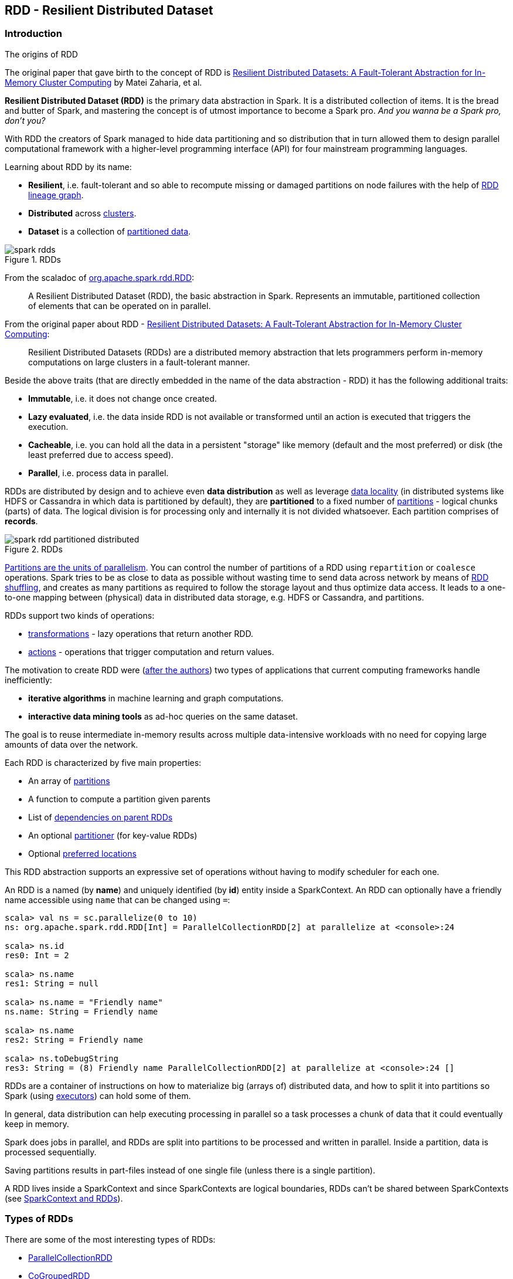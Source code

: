 == RDD - Resilient Distributed Dataset

=== Introduction

.The origins of RDD
****
The original paper that gave birth to the concept of RDD is https://www.cs.berkeley.edu/~matei/papers/2012/nsdi_spark.pdf[Resilient Distributed Datasets: A Fault-Tolerant Abstraction for In-Memory Cluster Computing] by Matei Zaharia, et al.
****

*Resilient Distributed Dataset (RDD)* is the primary data abstraction in Spark. It is a distributed collection of items. It is the bread and butter of Spark, and mastering the concept is of utmost importance to become a Spark pro. _And you wanna be a Spark pro, don't you?_

With RDD the creators of Spark managed to hide data partitioning and so distribution that in turn allowed them to design parallel computational framework with a higher-level programming interface (API) for four mainstream programming languages.

Learning about RDD by its name:

* *Resilient*, i.e. fault-tolerant and so able to recompute missing or damaged partitions on node failures with the help of <<lineage, RDD lineage graph>>.
* *Distributed* across link:spark-cluster.adoc[clusters].
* *Dataset* is a collection of link:spark-rdd-partitions.adoc[partitioned data].

.RDDs
image::diagrams/spark-rdds.png[align="center"]

From the scaladoc of http://spark.apache.org/docs/latest/api/scala/index.html#org.apache.spark.rdd.RDD[org.apache.spark.rdd.RDD]:

> A Resilient Distributed Dataset (RDD), the basic abstraction in Spark. Represents an immutable, partitioned collection of elements that can be operated on in parallel.

From the original paper about RDD - https://www.cs.berkeley.edu/~matei/papers/2012/nsdi_spark.pdf[Resilient Distributed Datasets: A Fault-Tolerant Abstraction for In-Memory Cluster Computing]:

> Resilient Distributed Datasets (RDDs) are a distributed memory abstraction that lets programmers perform in-memory computations on large clusters in a
fault-tolerant manner.

Beside the above traits (that are directly embedded in the name of the data abstraction - RDD) it has the following additional traits:

* *Immutable*, i.e. it does not change once created.
* *Lazy evaluated*, i.e. the data inside RDD is not available or transformed until an action is executed that triggers the execution.
* *Cacheable*, i.e. you can hold all the data in a persistent "storage" like memory (default and the most preferred) or disk (the least preferred due to access speed).
* *Parallel*, i.e. process data in parallel.

RDDs are distributed by design and to achieve even *data distribution* as well as leverage link:spark-data-locality.adoc[data locality] (in distributed systems like HDFS or Cassandra in which data is partitioned by default), they are *partitioned* to a fixed number of link:spark-rdd-partitions.adoc[partitions] - logical chunks (parts) of data. The logical division is for processing only and internally it is not divided whatsoever. Each partition comprises of *records*.

.RDDs
image::diagrams/spark-rdd-partitioned-distributed.png[align="center"]

link:spark-rdd-partitions.adoc[Partitions are the units of parallelism]. You can control the number of partitions of a RDD using `repartition` or `coalesce` operations. Spark tries to be as close to data as possible without wasting time to send data across network by means of link:spark-rdd-shuffle.adoc[RDD shuffling], and creates as many partitions as required to follow the storage layout and thus optimize data access. It leads to a one-to-one mapping between (physical) data in distributed data storage, e.g. HDFS or Cassandra, and partitions.

RDDs support two kinds of operations:

* <<transformations, transformations>> - lazy operations that return another RDD.
* <<actions, actions>> - operations that trigger computation and return values.

The motivation to create RDD were (https://www.cs.berkeley.edu/~matei/papers/2012/nsdi_spark.pdf[after the authors]) two types of applications that current computing frameworks handle inefficiently:

* *iterative algorithms* in machine learning and graph computations.
* *interactive data mining tools* as ad-hoc queries on the same dataset.

The goal is to reuse intermediate in-memory results across multiple data-intensive workloads with no need for copying large amounts of data over the
network.

Each RDD is characterized by five main properties:

* An array of link:spark-rdd-partitions.adoc[partitions]
* A function to compute a partition given parents
* List of link:spark-rdd-dependencies.adoc[dependencies on parent RDDs]
* An optional link:spark-rdd-partitions.adoc#partitioner[partitioner] (for key-value RDDs)
* Optional <<preferred-locations, preferred locations>>

This RDD abstraction supports an expressive set of operations without having to modify scheduler for each one.

An RDD is a named (by *name*) and uniquely identified (by *id*) entity inside a SparkContext. An RDD can optionally have a friendly name accessible using `name` that can be changed using `=`:


```
scala> val ns = sc.parallelize(0 to 10)
ns: org.apache.spark.rdd.RDD[Int] = ParallelCollectionRDD[2] at parallelize at <console>:24

scala> ns.id
res0: Int = 2

scala> ns.name
res1: String = null

scala> ns.name = "Friendly name"
ns.name: String = Friendly name

scala> ns.name
res2: String = Friendly name

scala> ns.toDebugString
res3: String = (8) Friendly name ParallelCollectionRDD[2] at parallelize at <console>:24 []
```

RDDs are a container of instructions on how to materialize big (arrays of) distributed data, and how to split it into partitions so Spark (using link:spark-executor.adoc[executors]) can hold some of them.

In general, data distribution can help executing processing in parallel so a task processes a chunk of data that it could eventually keep in memory.

Spark does jobs in parallel, and RDDs are split into partitions to be processed and written in parallel. Inside a partition, data is processed sequentially.

Saving partitions results in part-files instead of one single file (unless there is a single partition).

A RDD lives inside a SparkContext and since SparkContexts are logical boundaries, RDDs can't be shared between SparkContexts (see link:spark-sparkcontext.adoc#sparkcontext-and-rdd[SparkContext and RDDs]).

=== [[rdd-types]] Types of RDDs

There are some of the most interesting types of RDDs:

* link:spark-rdd-parallelcollectionrdd.adoc[ParallelCollectionRDD]
* link:spark-rdd-cogroupedrdd.adoc[CoGroupedRDD]
* link:spark-rdd-hadooprdd.adoc[HadoopRDD] is an RDD that provides core functionality for reading data stored in HDFS using the older MapReduce API. The most notable use case is the return RDD of `SparkContext.textFile`.
* *MapPartitionsRDD* - a result of calling operations like `map`, `flatMap`, `filter`, `mapPartitions`, etc.
* *CoalescedRDD* - a result of calling operations like `repartition` and `coalesce`
* link:spark-rdd-shuffledrdd.adoc[ShuffledRDD] - a result of shuffling, e.g. after `repartition` and `coalesce`
* *PipedRDD* - an RDD created by piping elements to a forked external process.
* *PairRDD* (implicit conversion as `org.apache.spark.rdd.PairRDDFunctions`) that is an RDD of key-value pairs that is a result of `groupByKey` and `join` operations.
* *DoubleRDD* (implicit conversion as `org.apache.spark.rdd.DoubleRDDFunctions`) that is an RDD of `Double` type.
* *SequenceFileRDD* (implicit conversion as `org.apache.spark.rdd.SequenceFileRDDFunctions`) that is an RDD that can be saved as a `SequenceFile`.

Appropriate operations of a given RDD type are automatically available on a RDD of the right type, e.g. `RDD[(Int, Int)]`, through implicit conversion in Scala.

=== [[transformations]] Transformations

A *transformation* is a lazy operation on a RDD that returns another RDD, like `map`, `flatMap`, `filter`, `reduceByKey`, `join`, `cogroup`, etc.

Go in-depth in the section link:spark-rdd-operations.adoc#transformations[Transformations] in link:spark-rdd-operations.adoc[Operations - Transformations and Actions].

=== [[actions]] Actions

An *action* is an operation that triggers execution of <<transformations, RDD transformations>> and returns a value (to a Spark driver - the user program).

Go in-depth in the section link:spark-rdd-operations.adoc#actions[Actions] in link:spark-rdd-operations.adoc[Operations - Transformations and Actions].

=== [[creating-rdds]] Creating RDDs

==== SparkContext.parallelize

One way to create a RDD is with `SparkContext.parallelize` method. It accepts a collection of elements as shown below (`sc` is a SparkContext instance):

```
scala> val rdd = sc.parallelize(1 to 1000)
rdd: org.apache.spark.rdd.RDD[Int] = ParallelCollectionRDD[0] at parallelize at <console>:25
```

You may also want to randomize the sample data:

```
scala> val data = Seq.fill(10)(util.Random.nextInt)
data: Seq[Int] = List(-964985204, 1662791, -1820544313, -383666422, -111039198, 310967683, 1114081267, 1244509086, 1797452433, 124035586)

scala> val rdd = sc.parallelize(data)
rdd: org.apache.spark.rdd.RDD[Int] = ParallelCollectionRDD[0] at parallelize at <console>:29
```

Given the reason to use Spark to process more data than your own laptop could handle, `SparkContext.parallelize` is mainly used to learn Spark in the Spark shell. `SparkContext.parallelize` requires all the data to be available on a single machine - the Spark driver - that eventually hits the limits of your laptop.

==== SparkContext.makeRDD

CAUTION: FIXME What's the use case for `makeRDD`?

```
scala> sc.makeRDD(0 to 1000)
res0: org.apache.spark.rdd.RDD[Int] = ParallelCollectionRDD[1] at makeRDD at <console>:25
```

==== SparkContext.textFile

One of the easiest ways to create an RDD is to use `SparkContext.textFile` to read files. You can use the local `README.md` file (and then `map` it over to have an RDD of sequences of words):

```
scala> val words = sc.textFile("README.md").flatMap(_.split("\\s+")).cache()
words: org.apache.spark.rdd.RDD[String] = MapPartitionsRDD[27] at flatMap at <console>:24
```

NOTE: You `cache()` it so the computation is not performed every time you work with `words`.

==== [[creating-rdds-from-input]] Creating RDDs from Input

Refer to link:spark-io.adoc[Using Input and Output (I/O)] to learn about the IO API to create RDDs.

==== Transformations

RDD transformations by definition transform an RDD into another RDD and hance are the way to create new ones.

Refer to <<transformations, Transformations>> section to learn more.

=== RDDs in Web UI

It is quite informative to look at RDDs in the Web UI that is at http://localhost:4040 for link:spark-shell.adoc[Spark shell].

Execute the following Spark application (type all the lines in `spark-shell`):

[source,scala]
----
val ints = sc.parallelize(1 to 100) // <1>
ints.setName("Hundred ints")        // <2>
ints.cache                          // <3>
ints.count                          // <4>
----
<1> Creates an RDD with hundreds of numbers (with as many partitions as possible)
<2> Sets the name of the RDD
<3> Caches the RDD (so it shows up in Storage in UI)
<4> Executes action (and materializes the RDD)

With the above executed, you should see the following in the Web UI:

.RDD with custom name
image::images/spark-ui-rdd-name.png[]

Click the name of the RDD (under *RDD Name*) and you will get the details of how the RDD is cached.

.RDD Storage Info
image::images/spark-ui-storage-hundred-ints.png[]

Execute the following Spark job and you will see how the number of partitions decreases.

```
ints.repartition(2).count
```

.Number of tasks after repartition
image::images/spark-ui-repartition-2.png[]

=== Internals of RDDs

* `compute(split: Partition, context: TaskContext): Iterator[T]` computes a given link:spark-rdd-partitions.adoc[RDD partition]. It is implemented by any RDD in Spark.
** Called unless RDD is link:spark-rdd-checkpointing.adoc[checkpointed].

=== [[preferred-locations]] Preferred Locations

A *preferred location* (aka _locality preferences_ or _placement preferences_) is a block location for an HDFS file where to compute each partition on.

`def getPreferredLocations(split: Partition): Seq[String]` specifies placement preferences for a partition in an RDD.

=== [[lineage]] RDD Lineage Graph

A *RDD Lineage Graph* (aka _RDD operator graph_) is a graph of the parent RDD of a RDD. It is built as a result of applying transformations to the RDD.

.RDD lineage
image::images/rdd-lineage.png[align="center"]

The above RDD graph could be the result of the following series of transformations:

```
val r00 = sc.parallelize(0 to 9)
val r01 = sc.parallelize(0 to 90 by 10)
val r10 = r00 cartesian r01
val r11 = r00.map(n => (n, n))
val r12 = r00 zip r01
val r13 = r01.keyBy(_ / 20)
val r20 = Seq(r11, r12, r13).foldLeft(r10)(_ union _)
```

A RDD lineage graph is hence a graph of what transformations need to be executed after an action has been called.

You can learn about a RDD lineage graph using <<toDebugString, RDD.toDebugString>> method.

==== [[toDebugString]] toDebugString

You can learn about a <<lineage, RDD lineage graph>> using `RDD.toDebugString` method.

```
scala> val wordsCount = sc.textFile("README.md").flatMap(_.split("\\s+")).map((_, 1)).reduceByKey(_ + _)
wordsCount: org.apache.spark.rdd.RDD[(String, Int)] = ShuffledRDD[24] at reduceByKey at <console>:24

scala> wordsCount.toDebugString
res2: String =
(2) ShuffledRDD[24] at reduceByKey at <console>:24 []
 +-(2) MapPartitionsRDD[23] at map at <console>:24 []
    |  MapPartitionsRDD[22] at flatMap at <console>:24 []
    |  MapPartitionsRDD[21] at textFile at <console>:24 []
    |  README.md HadoopRDD[20] at textFile at <console>:24 []
```

==== [[spark.logLineage]] spark.logLineage

Enable `spark.logLineage` (assumed: `false`) to see a RDD lineage graph using <<toDebugString, RDD.toDebugString>> method every time an action on a RDD is called.

```
$ ./bin/spark-shell -c spark.logLineage=true

scala> sc.textFile("README.md", 4).count
...
15/10/17 14:46:42 INFO SparkContext: Starting job: count at <console>:25
15/10/17 14:46:42 INFO SparkContext: RDD's recursive dependencies:
(4) MapPartitionsRDD[1] at textFile at <console>:25 []
 |  README.md HadoopRDD[0] at textFile at <console>:25 []
```

=== [[execution-plan]] Execution Plan

*Execution Plan* starts with the earliest RDDs (those with no dependencies on other RDDs or reference cached data) and ends with the RDD that produces the result of the action that has been called to execute.
